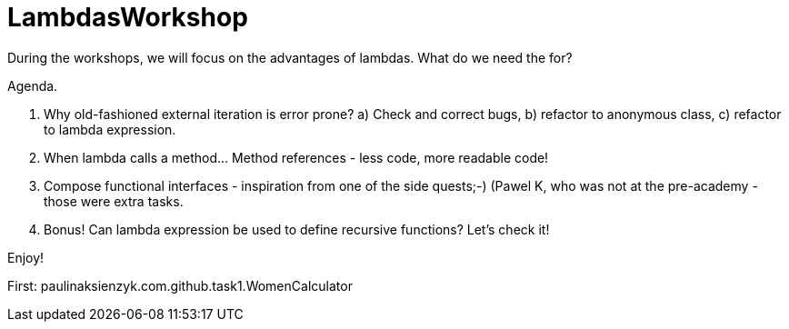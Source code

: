 
# LambdasWorkshop

During the workshops, we will focus on the advantages of lambdas. What do we need the for?

Agenda.

1. Why old-fashioned external iteration is error prone?
  a) Check and correct bugs,
  b) refactor to anonymous class,
  c) refactor to lambda expression.

 2. When lambda calls a method... Method references - less code, more readable code!

 3. Compose functional interfaces - inspiration from one of the side quests;-) (Pawel K, who was not at the pre-academy - those were extra tasks.

 4. Bonus! Can lambda expression be used to define recursive functions? Let's check it!

Enjoy!

First: paulinaksienzyk.com.github.task1.WomenCalculator

